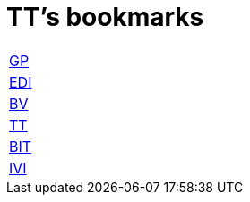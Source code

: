 = TT's bookmarks

[grid="none",frame="topbot",width="40%",cols="<5"]
|==============================
|http://ttschannen.github.io/bm/bm_GP.html[GP]
|http://ttschannen.github.io/bm/bm_EDI.html[EDI]
|http://ttschannen.github.io/bm/bm_BV.html[BV]
|http://ttschannen.github.io/bm/bm_TT.html[TT]
|http://ttschannen.github.io/bm/bm_BIT.html[BIT]
|http://ttschannen.github.io/bm/bm_IVI.html[IVI]
|==============================
